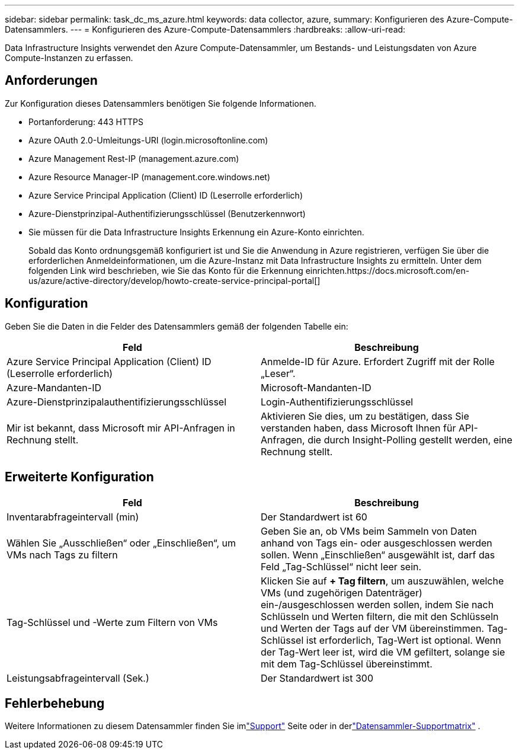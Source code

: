 ---
sidebar: sidebar 
permalink: task_dc_ms_azure.html 
keywords: data collector, azure, 
summary: Konfigurieren des Azure-Compute-Datensammlers. 
---
= Konfigurieren des Azure-Compute-Datensammlers
:hardbreaks:
:allow-uri-read: 


[role="lead"]
Data Infrastructure Insights verwendet den Azure Compute-Datensammler, um Bestands- und Leistungsdaten von Azure Compute-Instanzen zu erfassen.



== Anforderungen

Zur Konfiguration dieses Datensammlers benötigen Sie folgende Informationen.

* Portanforderung: 443 HTTPS
* Azure OAuth 2.0-Umleitungs-URI (login.microsoftonline.com)
* Azure Management Rest-IP (management.azure.com)
* Azure Resource Manager-IP (management.core.windows.net)
* Azure Service Principal Application (Client) ID (Leserrolle erforderlich)
* Azure-Dienstprinzipal-Authentifizierungsschlüssel (Benutzerkennwort)
* Sie müssen für die Data Infrastructure Insights Erkennung ein Azure-Konto einrichten.
+
Sobald das Konto ordnungsgemäß konfiguriert ist und Sie die Anwendung in Azure registrieren, verfügen Sie über die erforderlichen Anmeldeinformationen, um die Azure-Instanz mit Data Infrastructure Insights zu ermitteln.  Unter dem folgenden Link wird beschrieben, wie Sie das Konto für die Erkennung einrichten.https://docs.microsoft.com/en-us/azure/active-directory/develop/howto-create-service-principal-portal[]





== Konfiguration

Geben Sie die Daten in die Felder des Datensammlers gemäß der folgenden Tabelle ein:

[cols="2*"]
|===
| Feld | Beschreibung 


| Azure Service Principal Application (Client) ID (Leserrolle erforderlich) | Anmelde-ID für Azure.  Erfordert Zugriff mit der Rolle „Leser“. 


| Azure-Mandanten-ID | Microsoft-Mandanten-ID 


| Azure-Dienstprinzipalauthentifizierungsschlüssel | Login-Authentifizierungsschlüssel 


| Mir ist bekannt, dass Microsoft mir API-Anfragen in Rechnung stellt. | Aktivieren Sie dies, um zu bestätigen, dass Sie verstanden haben, dass Microsoft Ihnen für API-Anfragen, die durch Insight-Polling gestellt werden, eine Rechnung stellt. 
|===


== Erweiterte Konfiguration

[cols="2*"]
|===
| Feld | Beschreibung 


| Inventarabfrageintervall (min) | Der Standardwert ist 60 


| Wählen Sie „Ausschließen“ oder „Einschließen“, um VMs nach Tags zu filtern | Geben Sie an, ob VMs beim Sammeln von Daten anhand von Tags ein- oder ausgeschlossen werden sollen.  Wenn „Einschließen“ ausgewählt ist, darf das Feld „Tag-Schlüssel“ nicht leer sein. 


| Tag-Schlüssel und -Werte zum Filtern von VMs | Klicken Sie auf *+ Tag filtern*, um auszuwählen, welche VMs (und zugehörigen Datenträger) ein-/ausgeschlossen werden sollen, indem Sie nach Schlüsseln und Werten filtern, die mit den Schlüsseln und Werten der Tags auf der VM übereinstimmen.  Tag-Schlüssel ist erforderlich, Tag-Wert ist optional.  Wenn der Tag-Wert leer ist, wird die VM gefiltert, solange sie mit dem Tag-Schlüssel übereinstimmt. 


| Leistungsabfrageintervall (Sek.) | Der Standardwert ist 300 
|===


== Fehlerbehebung

Weitere Informationen zu diesem Datensammler finden Sie imlink:concept_requesting_support.html["Support"] Seite oder in derlink:reference_data_collector_support_matrix.html["Datensammler-Supportmatrix"] .
